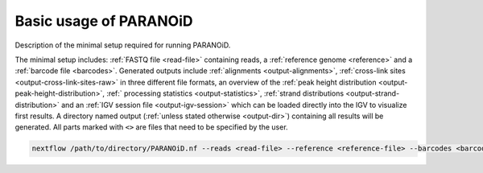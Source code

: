 Basic usage of PARANOiD
=======================

Description of the minimal setup required for running PARANOiD.

The minimal setup includes: :ref:`FASTQ file <read-file>` containing reads, a :ref:`reference genome <reference>` and
a :ref:`barcode file <barcodes>`. Generated outputs include :ref:`alignments <output-alignments>`, :ref:`cross-link sites <output-cross-link-sites-raw>` in three different file formats, an overview of the :ref:`peak height distribution <output-peak-height-distribution>`, :ref:` processing statistics <output-statistics>`, :ref:`strand distributions <output-strand-distribution>` and an :ref:`IGV session file <output-igv-session>` which can be loaded directly into the IGV to visualize first results. A directory named output (:ref:`unless stated otherwise <output-dir>`) containing all results will be generated. 
All parts marked with ``<>`` are files that need to be specified by the user.


.. code-block:: shell

   nextflow /path/to/directory/PARANOiD.nf --reads <read-file> --reference <reference-file> --barcodes <barcode-file> --omit_peak_calling
